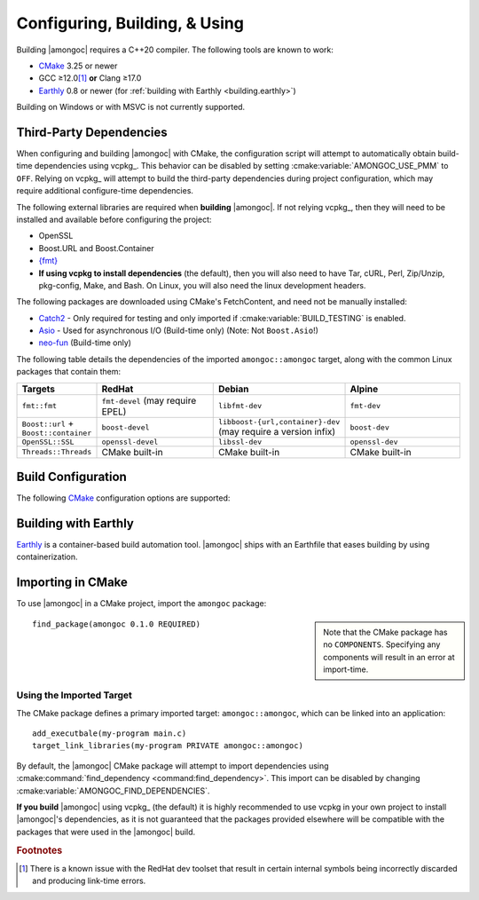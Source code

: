 ##############################
Configuring, Building, & Using
##############################

.. default-domain:: std
.. default-role:: any

Building |amongoc| requires a C++20 compiler. The following tools are known to
work:

- CMake_ 3.25 or newer
- GCC ≥12.0\ [#fn-redhat-issue]_ **or** Clang ≥17.0
- Earthly_ 0.8 or newer (for :ref:`building with Earthly <building.earthly>`)

Building on Windows or with MSVC is not currently supported.

.. _CMake: https://cmake.org/
.. _Earthly: https://earthly.dev/

.. _building.deps:

Third-Party Dependencies
########################

When configuring and building |amongoc| with CMake, the configuration script
will attempt to automatically obtain build-time dependencies using vcpkg_. This
behavior can be disabled by setting :cmake:variable:`AMONGOC_USE_PMM` to
``OFF``. Relying on vcpkg_ will attempt to build the third-party dependencies
during project configuration, which may require additional configure-time
dependencies.

The following external libraries are required when **building** |amongoc|. If
not relying vcpkg_, then they will need to be installed and available before
configuring the project:

- OpenSSL
- Boost.URL and Boost.Container
- `{fmt}`_
- **If using vcpkg to install dependencies** (the default), then you will also
  need to have Tar, cURL, Perl, Zip/Unzip, pkg-config, Make, and Bash. On Linux,
  you will also need the linux development headers.

The following packages are downloaded using CMake's FetchContent, and need not
be manually installed:

- Catch2_ - Only required for testing and only imported if
  :cmake:variable:`BUILD_TESTING` is enabled.
- Asio_ - Used for asynchronous I/O (Build-time only) (Note: Not ``Boost.Asio``!)
- neo-fun_ (Build-time only)

.. _Catch2: https://github.com/catchorg/Catch2
.. _Asio: https://think-async.com/Asio/
.. _{fmt}: https://fmt.dev/
.. _neo-fun: https://github.com/vector-of-bool/neo-fun

The following table details the dependencies of the imported
``amongoc::amongoc`` target, along with the common Linux packages that contain
them:

.. list-table::
  :header-rows: 1
  :widths: 1, 2, 2, 2

  - - Targets
    - RedHat
    - Debian
    - Alpine

  - - ``fmt::fmt``
    - ``fmt-devel`` (may require EPEL)
    - ``libfmt-dev``
    - ``fmt-dev``
  - - ``Boost::url`` + ``Boost::container``
    - ``boost-devel``
    - ``libboost-{url,container}-dev`` (may require a version infix)
    - ``boost-dev``
  - - ``OpenSSL::SSL``
    - ``openssl-devel``
    - ``libssl-dev``
    - ``openssl-dev``
  - - ``Threads::Threads``
    - CMake built-in
    - CMake built-in
    - CMake built-in



Build Configuration
###################

The following CMake_ configuration options are supported:

.. cmake:variable:: AMONGOC_INSTALL_CMAKEDIR

  Set the installation path for CMake package files that are to be found using
  :external:cmake:command:`find_package <command:find_package>`

  :default: :sh:`${CMAKE_INSTALL_LIBDIR}/cmake`

  This is based on the similar variables that are used in
  :external:cmake:module:`GNUInstallDirs <module:GNUInstallDirs>`.

.. cmake:variable:: MONGO_SANITIZE

  A comma-separated list of sanitizers to enable for the build. Note that if
  this is enabled, then the exported library will attempt to link to the
  sanitizer libraries as well.

.. cmake:variable:: MONGO_USE_CCACHE

  If enabled, the |amongoc| build will use ``ccache`` for compilation. This
  defaults to ``ON`` if a suitable ``ccache`` executable is found.

.. cmake:variable:: MONGO_USE_LLD

  If enabled, thne |amongoc| build will link using the LLD linker instead of the
  default.

.. cmake:variable:: BUILD_TESTING

  This variables comes from the :cmake:module:`CTest <module:CTest>` CMake
  module and can toggle the generation/building of tests.

.. cmake:variable::
  CMAKE_INSTALL_LIBDIR
  CMAKE_INSTALL_BINDIR
  CMAKE_INSTALL_INCLUDEDIR

  These variables come from
  :external:cmake:module:`GNUInstallDirs <module:GNUInstallDirs>` and control
  the paths to installed files for separate package components. Refer to that
  module for details.

.. cmake:variable::
  AMONGOC_USE_PMM

  Toggle usage of PMM_ to automatically download and import dependencies at
  configure-time using vcpkg_.

  .. _PMM: https://github.com/vector-of-bool/pmm
  .. _vcpkg: https://vcpkg.io/

  :default: ``ON`` if configuring |amongoc| as the top-level project, ``OFF``
    otherwise (e.g. when added as a sub-project)

  If this toggle is enabled, then vcpkg_ will be executed during CMake
  configuration to download and build the dependencies required by |amongoc|.

  If you want to manage dependencies yourself, disable this toggle. You will
  need to ensure that the :ref:`configure-time dependencies <building.deps>` are
  available to :external:cmake:command:`find_package <command:find_package>`.


.. _building.earthly:

Building with Earthly
#####################

Earthly_ is a container-based build automation tool. |amongoc| ships with an
Earthfile that eases building by using containerization.

.. file:: Earthfile

  The configuration file building and package with Earthly_.

  .. _build targets:

  .. earthly-target::
    +build-alpine
    +build-debian
    +build-fedora
    +build-rl

    Build targets that build for Alpine Linux (with libmusl), Debian, Fedora,
    and RockyLinux (for RedHat-compatible binaries).

    The Alpine, Fedora, and Debian build uses the system's default toolchain.
    The RockyLinux build uses the RedHat devtoolset\ [#fn-redhat-issue]_ to
    obtain an up-to-date compiler for producing RedHat-compatible binaries.

    .. earthly-artifact::
      +build-xyz/pkg
      +build-xyz/install

      Built artifacts from the :ref:`build targets <build targets>`. The
      ``/pkg`` artifact contains binary packages create by CPack: A ``.tar.gz``
      archive, a ``.zip`` archive, and a self-extracting shell script ``.sh``.
      The ``/install`` artifact contains an install tree from the build.


    .. rubric:: Example

    To build and obtain a package for Debian-compatible systems, the following
    command can be used to obtain the packages for the `+build-debian` target:

    .. code-block:: console

      $ earthly -a +build-debian/pkg deb-pkg
      ## [Earthly output] ##
      $ ls deb-pkg
      amongoc-0.1.0-linux-x86_64.sh*
      amongoc-0.1.0-linux-x86_64.tar.gz
      amongoc-0.1.0-linux-x86_64.zip

    The resuling ``.sh`` script can be used to install the built library and
    headers.

    The same command can work for the `+build-alpine`, `+build-fedora`, and
    `+build-rl` targets.


Importing in CMake
##################

.. highlight:: cmake

To use |amongoc| in a CMake project, import the ``amongoc`` package:

.. sidebar::

  Note that the CMake package has no ``COMPONENTS``. Specifying any components
  will result in an error at import-time.

::

  find_package(amongoc 0.1.0 REQUIRED)

Using the Imported Target
*************************

The CMake package defines a primary imported target: ``amongoc::amongoc``, which
can be linked into an application::

  add_executbale(my-program main.c)
  target_link_libraries(my-program PRIVATE amongoc::amongoc)

By default, the |amongoc| CMake package will attempt to import dependencies
using :cmake:command:`find_dependency <command:find_dependency>`. This import
can be disabled by changing :cmake:variable:`AMONGOC_FIND_DEPENDENCIES`.

**If you build** |amongoc| using vcpkg_ (the default) it is highly recommended
to use vcpkg in your own project to install |amongoc|'s dependencies, as it is
not guaranteed that the packages provided elsewhere will be compatible with the
packages that were used in the |amongoc| build.

.. cmake:variable:: AMONGOC_FIND_DEPENDENCIES

  :default: ``ON``

  .. note::

    This is an **import-time** CMake setting that is defined for projects that
    call ``find_package`` to import ``amongoc``. It has no effect on building
    |amongoc| itself.

  If enabled (the default), then |amongoc| will try to find its dependencies
  during import. If disabled, then |amongoc| will assume that the necessary
  imported targets will be defined elsewhere by the importing package.


.. rubric:: Footnotes

.. [#fn-redhat-issue]

  There is a known issue with the RedHat dev toolset that result in certain
  internal symbols being incorrectly discarded and producing link-time errors.
